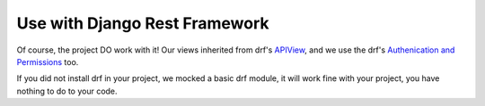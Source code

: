 ===============================
Use with Django Rest Framework
===============================


Of course, the project DO work with it! Our views inherited from drf's
`APIView <https://www.django-rest-framework.org/tutorial/3-class-based-views/>`_,
and we use the drf's
`Authenication and Permissions <https://www.django-rest-framework.org/tutorial/4-authentication-and-permissions/>`_
too.

If you did not install drf in your project, we mocked a basic drf module,
it will work fine with your project, you have nothing to do to your code.